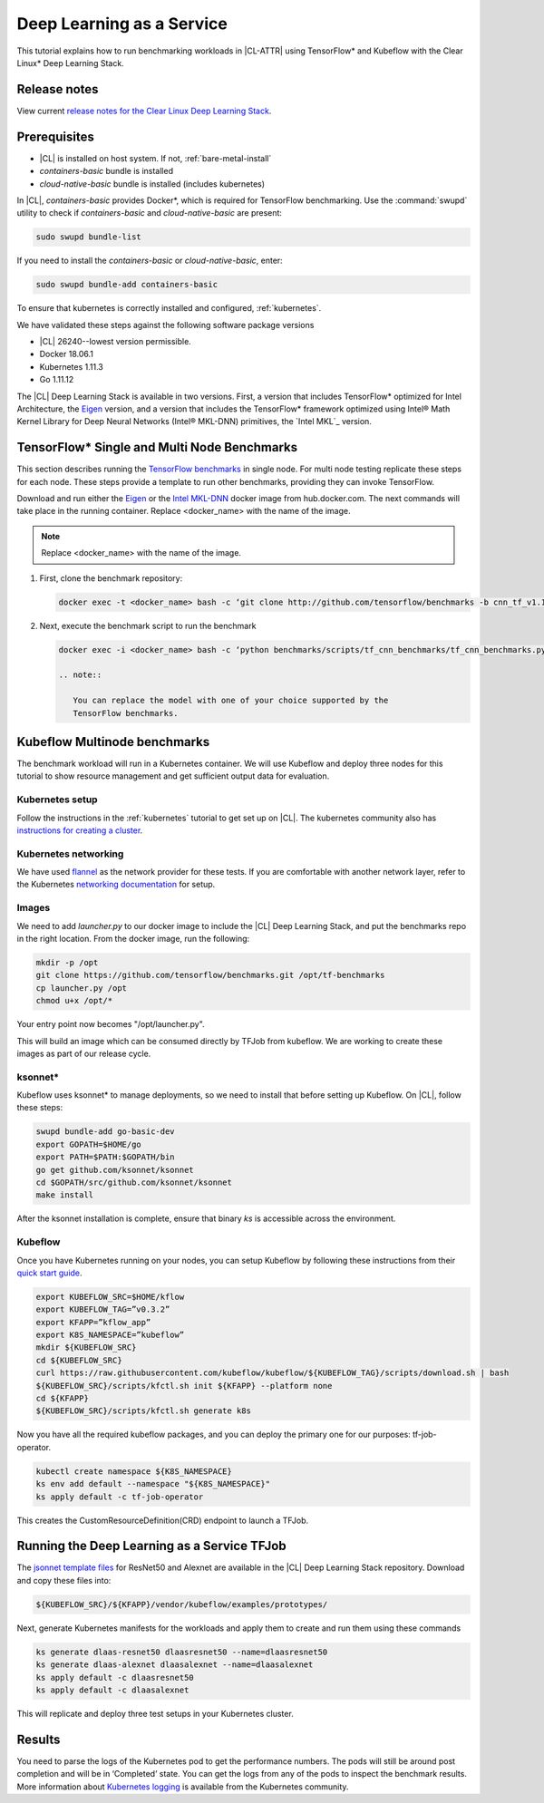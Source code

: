 .. _dlaas:

Deep Learning as a Service
##########################

This tutorial explains how to run benchmarking workloads in |CL-ATTR| using
TensorFlow* and Kubeflow with the Clear Linux* Deep Learning Stack.

Release notes
=============

View current `release notes for the Clear Linux Deep Learning Stack`_.

Prerequisites
=============

* |CL| is installed on host system. If not, :ref:`bare-metal-install`
* `containers-basic` bundle is installed
* `cloud-native-basic` bundle is installed (includes kubernetes)

In |CL|, `containers-basic` provides Docker*, which is required for
TensorFlow benchmarking. Use the :command:`swupd` utility to check if
`containers-basic` and `cloud-native-basic` are present:

.. code-block:: bash

   sudo swupd bundle-list

If you need to install the `containers-basic` or `cloud-native-basic`, enter:

.. code-block:: bash

   sudo swupd bundle-add containers-basic

To ensure that kubernetes is correctly installed and configured,
:ref:`kubernetes`.

We have validated these steps against the following software package versions

* |CL| 26240--lowest version permissible.
* Docker 18.06.1
* Kubernetes 1.11.3
* Go 1.11.12

The |CL| Deep Learning Stack is available in two versions.  First, a version that includes TensorFlow* optimized for Intel Architecture, the `Eigen`_ version, and a version that includes the TensorFlow* framework optimized using Intel® Math Kernel Library for Deep Neural Networks (Intel® MKL-DNN) primitives, the `Intel MKL`_ version.

TensorFlow* Single and Multi Node Benchmarks
============================================

This section describes running the `TensorFlow benchmarks`_ in single node. For multi node testing replicate these steps for each node. These steps provide a template to run other benchmarks, providing they can invoke TensorFlow.

Download and run either the `Eigen`_ or the `Intel MKL-DNN`_  docker image from hub.docker.com. The next commands will take place in the running container. Replace <docker_name> with the name of the image.


.. note::

   Replace <docker_name> with the name of the image.

#. First, clone the benchmark repository:

   .. code-block:: bash

      docker exec -t <docker_name> bash -c ‘git clone http://github.com/tensorflow/benchmarks -b cnn_tf_v1.11_compatible’

#. Next, execute the benchmark script to run the benchmark

   .. code-block:: bash

      docker exec -i <docker_name> bash -c ‘python benchmarks/scripts/tf_cnn_benchmarks/tf_cnn_benchmarks.py --device=cpu --model=resnet50 --data_format=NWHC ’.

      .. note::

         You can replace the model with one of your choice supported by the
         TensorFlow benchmarks.

Kubeflow Multinode benchmarks
=============================

The benchmark workload will run in a Kubernetes container. We will use Kubeflow and deploy three nodes for this tutorial to show resource management and get sufficient output data for evaluation.

Kubernetes setup
****************

Follow the instructions in the :ref:`kubernetes` tutorial to get set up on
|CL|. The kubernetes community also has `instructions for creating a cluster`_.

Kubernetes networking
*********************

We have used `flannel`_ as the network provider for these tests. If you are
comfortable with another network layer, refer to the Kubernetes
`networking documentation`_ for setup.


Images
******

We need to add `launcher.py` to our docker image to
include the |CL| Deep Learning Stack, and put the benchmarks repo in the
right location. From the docker image, run the following:

.. code-block:: bash

   mkdir -p /opt
   git clone https://github.com/tensorflow/benchmarks.git /opt/tf-benchmarks
   cp launcher.py /opt
   chmod u+x /opt/*

Your entry point now becomes "/opt/launcher.py".

This will build an image which can be consumed directly by TFJob from
kubeflow.  We are working to create these images as part of our release
cycle.


ksonnet*
********

Kubeflow uses ksonnet* to manage deployments, so we need to install that before setting up Kubeflow. On |CL|, follow these steps:

.. code-block:: bash

   swupd bundle-add go-basic-dev
   export GOPATH=$HOME/go
   export PATH=$PATH:$GOPATH/bin
   go get github.com/ksonnet/ksonnet
   cd $GOPATH/src/github.com/ksonnet/ksonnet
   make install

After the ksonnet installation is complete, ensure that binary `ks` is
accessible across the environment.

Kubeflow
********

Once you have Kubernetes running on your nodes, you can setup Kubeflow by following these instructions from their `quick start guide`_.

.. code-block:: bash

  export KUBEFLOW_SRC=$HOME/kflow
  export KUBEFLOW_TAG=”v0.3.2”
  export KFAPP=”kflow_app”
  export K8S_NAMESPACE=”kubeflow”
  mkdir ${KUBEFLOW_SRC}
  cd ${KUBEFLOW_SRC}
  curl https://raw.githubusercontent.com/kubeflow/kubeflow/${KUBEFLOW_TAG}/scripts/download.sh | bash
  ${KUBEFLOW_SRC}/scripts/kfctl.sh init ${KFAPP} --platform none
  cd ${KFAPP}
  ${KUBEFLOW_SRC}/scripts/kfctl.sh generate k8s

Now you have all the required kubeflow packages, and you can deploy the primary one for our purposes: tf-job-operator.

.. code-block:: bash

  kubectl create namespace ${K8S_NAMESPACE}
  ks env add default --namespace "${K8S_NAMESPACE}"
  ks apply default -c tf-job-operator

This creates the CustomResourceDefinition(CRD) endpoint to launch a TFJob.

Running the Deep Learning as a Service TFJob
============================================

The `jsonnet template files`_ for ResNet50 and Alexnet are available in the |CL|
Deep Learning Stack repository. Download and copy these files into:

.. code-block:: console

   ${KUBEFLOW_SRC}/${KFAPP}/vendor/kubeflow/examples/prototypes/

Next, generate Kubernetes manifests for the workloads and apply them to create and run them using these commands

.. code-block:: bash

   ks generate dlaas-resnet50 dlaasresnet50 --name=dlaasresnet50
   ks generate dlaas-alexnet dlaasalexnet --name=dlaasalexnet
   ks apply default -c dlaasresnet50
   ks apply default -c dlaasalexnet

This will replicate and deploy three test setups in your Kubernetes cluster.


Results
=======
You need to parse the logs of the Kubernetes pod to get the performance
numbers. The pods will still be around post completion and will be in
‘Completed’ state. You can get the logs from any of the pods to inspect the
benchmark results. More information about `Kubernetes logging`_ is available from the Kubernetes community.

.. To-Dos

.. Make kubeflow docker images along with release images.
.. Another set of jsonnet files for MKL.
.. Trim down the base DLaaS image to contain tensorflow bundle and nothing else.
.. CI will throw benchmarks into the repo and be able to test it.
.. The downstream dockerfile will generate another image with benchmarks repo and launcher.py file in the right locations.
.. Dynamic generation of ksonnet template files for a matrix of batch_size, model and replicas.



.. _TensorFlow benchmarks: https://www.tensorflow.org/guide/performance/benchmarks
.. _instructions for creating a cluster: https://kubernetes.io/docs/setup/independent/create-cluster-kubeadm/
.. _flannel: https://github.com/coreos/flannel
.. _networking documentation: https://kubernetes.io/docs/setup/independent/create-cluster-kubeadm/#pod-network
.. _quick start guide: https://www.kubeflow.org/docs/started/getting-started/

.. _Eigen: https://hub.docker.com/r/clearlinux/stacks-dlaas-oss/
.. _Intel MKL-DNN: https://hub.docker.com/r/clearlinux/stacks-dlaas-mkl/

.. _release notes for the Clear Linux Deep Learning Stack: https://github.com/clearlinux/dockerfiles/tree/master/stacks/dlaas

.. _Clear Linux Docker Hub page: https://hub.docker.com/u/clearlinux/

.. _jsonnet template files: https://github.com/clearlinux/dockerfiles/tree/master/stacks/dlaas/kubeflow/dlaas-tfjob/dlaas-bench/prototypes

.. _Kubernetes logging: https://kubernetes.io/docs/concepts/cluster-administration/logging/
